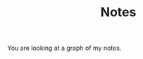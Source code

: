 #+title: Notes
#+HTML_HEAD: <script src="https://d3js.org/d3.v7.min.js"></script>
#+HTML_HEAD: <script src="sort.js"></script>
#+HTML_HEAD: <script src="graph.js"></script>
#+HTML_HEAD: <link rel="stylesheet" href="style.css" type="text/css"/> <link rel="icon" href="img_doc/favicon.png" type="image/x-icon"/>


You are looking at a graph of my notes.

#+BEGIN_EXPORT html
 <svg id="note-graph"></svg>
#+END_EXPORT
